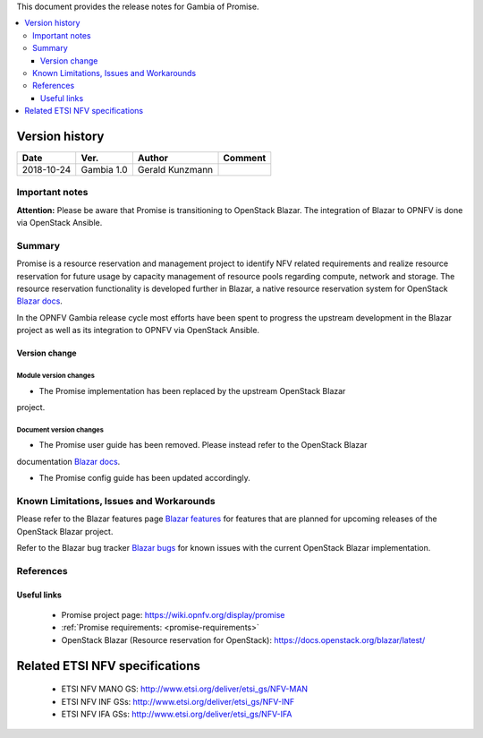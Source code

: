 .. This work is licensed under a Creative Commons Attribution 4.0 International License.
.. http://creativecommons.org/licenses/by/4.0


This document provides the release notes for Gambia of Promise.

.. contents::
   :depth: 3
   :local:


Version history
---------------

+------------+---------------+-----------------+-------------+
| **Date**   | **Ver.**      | **Author**      | **Comment** |
+============+===============+=================+=============+
| 2018-10-24 | Gambia 1.0    | Gerald Kunzmann |             |
+------------+---------------+-----------------+-------------+

Important notes
===============

**Attention:** Please be aware that Promise is transitioning to OpenStack
Blazar. The integration of Blazar to OPNFV is done via OpenStack Ansible.


Summary
=======

Promise is a resource reservation and management project to identify NFV related
requirements and realize resource reservation for future usage by capacity
management of resource pools regarding compute, network and storage.
The resource reservation functionality is developed further in Blazar, a native
resource reservation system for OpenStack `Blazar docs`_.

In the OPNFV Gambia release cycle most efforts have been spent to progress the
upstream development in the Blazar project as well as its integration to OPNFV
via OpenStack Ansible.


Version change
^^^^^^^^^^^^^^

Module version changes
~~~~~~~~~~~~~~~~~~~~~~~~~~~~~~
- The Promise implementation has been replaced by the upstream OpenStack Blazar
project.

Document version changes
~~~~~~~~~~~~~~~~~~~~~~~~~~~~~~~~
- The Promise user guide has been removed. Please instead refer to the OpenStack Blazar
documentation `Blazar docs`_.

- The Promise config guide has been updated accordingly.


Known Limitations, Issues and Workarounds
=========================================

Please refer to the Blazar features page `Blazar features`_ for features that
are planned for upcoming releases of the OpenStack Blazar project.

Refer to the Blazar bug tracker `Blazar bugs`_ for known issues with the current
OpenStack Blazar implementation.


.. _`Blazar docs`: https://docs.openstack.org/blazar/latest/
.. _`Blazar features`: https://blueprints.launchpad.net/blazar
.. _`Blazar bugs`: https://bugs.launchpad.net/blazar


References
==========

Useful links
^^^^^^^^^^^^

 - Promise project page: https://wiki.opnfv.org/display/promise
 - :ref:`Promise requirements: <promise-requirements>`
 - OpenStack Blazar (Resource reservation for OpenStack): https://docs.openstack.org/blazar/latest/

Related ETSI NFV specifications
-------------------------------

 - ETSI NFV MANO GS: http://www.etsi.org/deliver/etsi_gs/NFV-MAN
 - ETSI NFV INF GSs: http://www.etsi.org/deliver/etsi_gs/NFV-INF
 - ETSI NFV IFA GSs: http://www.etsi.org/deliver/etsi_gs/NFV-IFA